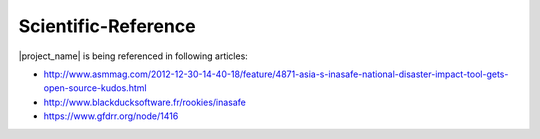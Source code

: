 .. _scientific_references:

Scientific-Reference
====================

|project_name| is being referenced in following articles:

* http://www.asmmag.com/2012-12-30-14-40-18/feature/4871-asia-s-inasafe-national-disaster-impact-tool-gets-open-source-kudos.html
* http://www.blackducksoftware.fr/rookies/inasafe
* https://www.gfdrr.org/node/1416
